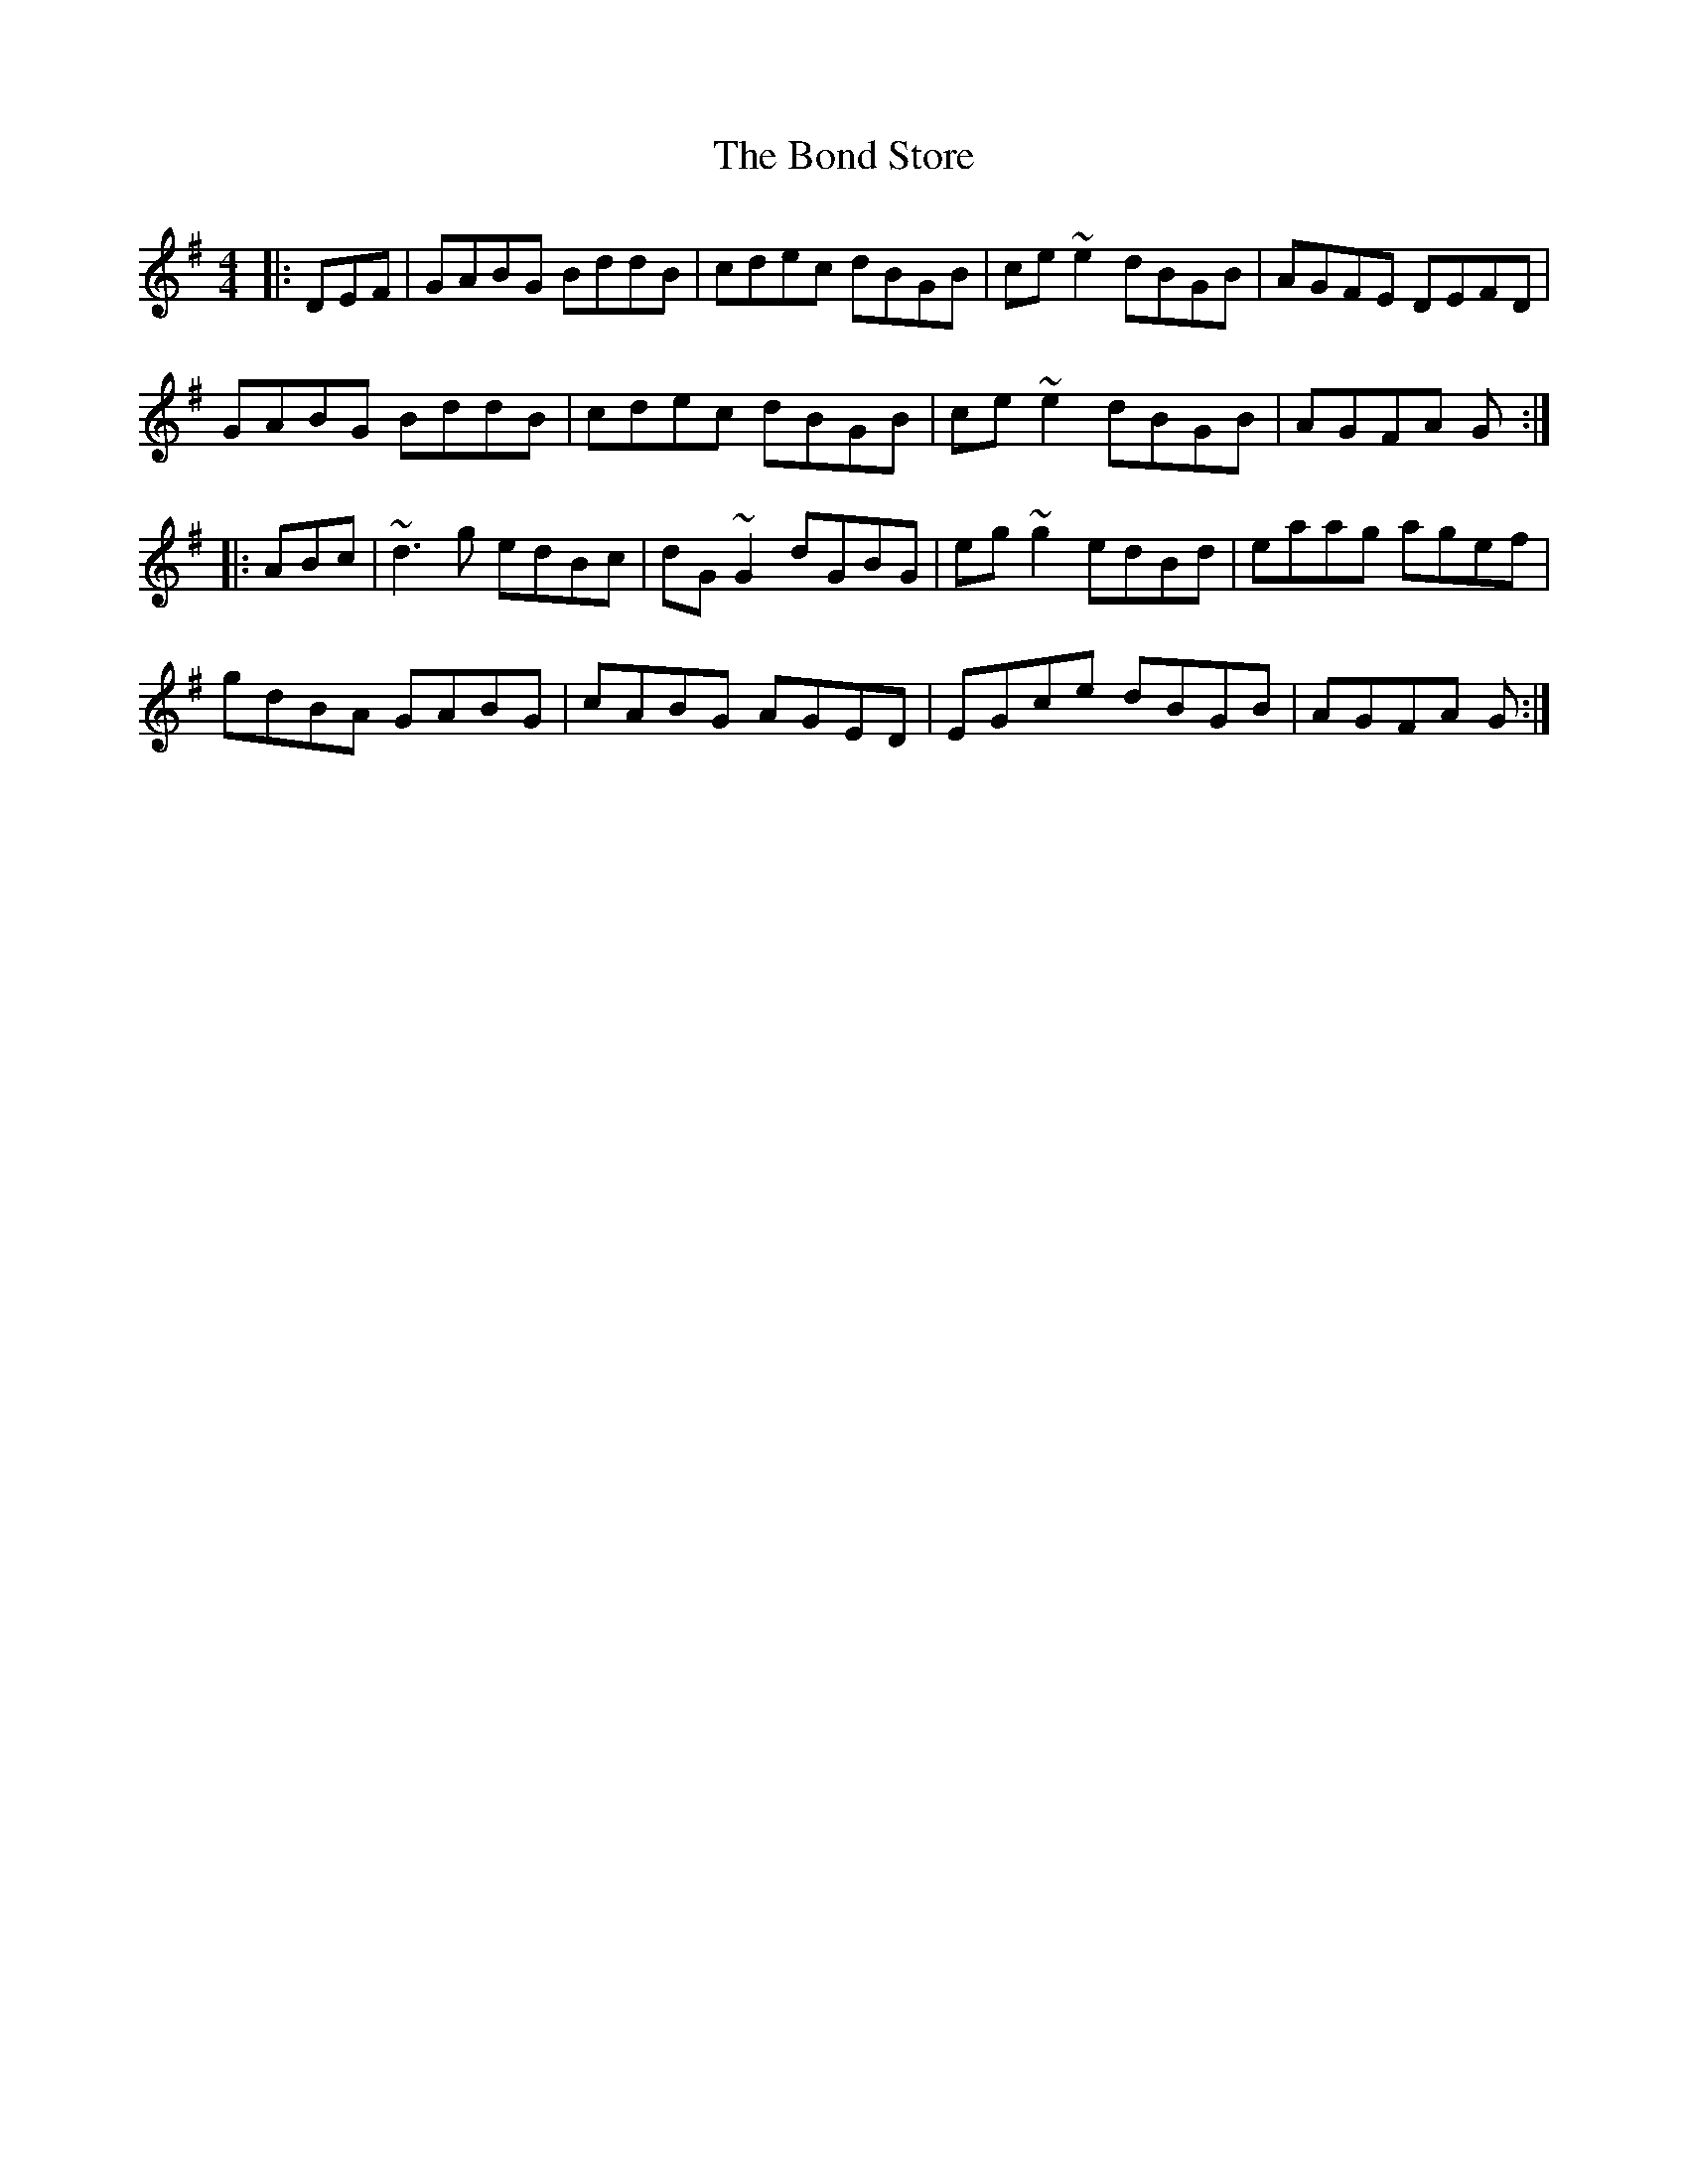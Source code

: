 X: 4406
T: Bond Store, The
R: reel
M: 4/4
K: Gmajor
|:DEF|GABG BddB|cdec dBGB|ce~e2 dBGB|AGFE DEFD|
GABG BddB|cdec dBGB|ce~e2 dBGB|AGFA G:|
|:ABc|~d3g edBc|dG~G2 dGBG|eg~g2 edBd|eaag agef|
gdBA GABG|cABG AGED|EGce dBGB|AGFA G:|


